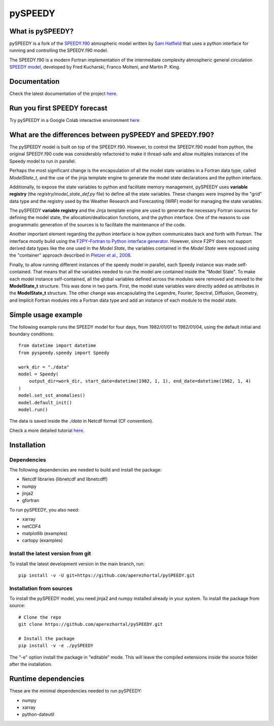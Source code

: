 ========
pySPEEDY
========


What is pySPEEDY?
=================

pySPEEDY is a fork of the `SPEEDY.f90 <https://github.com/samhatfield/speedy.f90>`_ atmospheric model written
by `Sam Hatfield <https://samhatfield.co.uk/>`_ that uses a python interface for running and controlling
the SPEEDY.f90 model.

The SPEEDY.f90 is a modern Fortran implementation of the intermediate complexity atmospheric
general circulation
`SPEEDY model <http://users.ictp.it/~kucharsk/speedy_description/km_ver41_appendixA.pdf>`_,
developed by Fred Kucharski, Franco Molteni, and Martin P. King.


Documentation
=============

Check the latest documentation of the project `here <https://pyspeedy.readthedocs.io/en/latest/index.html>`_.

Run you first SPEEDY forecast
=============================

Try pySPEEDY in a Google Colab interactive environment
`here <https://colab.research.google.com/github/aperezhortal/pySPEEDY/blob/main/examples/My_first_forecast.ipynb>`_

What are the differences between pySPEEDY and SPEEDY.f90?
=========================================================

The pySPEEDY model is built on top of the SPEEDY.f90. However, to control the SPEEDY.f90 model from python,
the original SPEEDY.f90 code was considerably refactored to make it thread-safe and allow multiples instances of the
Speedy model to run in parallel.

Perhaps the most significant change is the encapsulation of all the model state variables in a Fortran data type,
called `ModelState_t`, and the use of the jinja template engine to generate the model state declarations and the
python interface.

Additionally, to expose the state variables to python and facilitate memory management,
pySPEEDY uses **variable registry** (the `registry/model_state_def.py` file) to define all the state variables.
These changes were inspired by the "grid" data type and the registry used by the Weather Research and Forecasting (WRF)
model for managing the state variables.

The pySPEEDY **variable registry** and the Jinja template engine are used to generate the necessary Fortran sources
for defining the model state, the allocation/deallocation functions, and the python interface.
One of the reasons to use programmatic generation of the sources is to facilitate the maintenance of the code.

Another important element regarding the python interface is how python communicates back and forth with Fortran.
The interface mostly build using the
`F2PY–Fortran to Python interface generator <https://numpy.org/doc/stable/f2py/>`_. However, since F2PY does not
support derived data types like the one used in the *Model State*, the variables contained in the *Model State* were
exposed using the "container" approach described in
`Pletzer et al., 2008 <https://doi.org/10.1109/MCSE.2008.94>`_.

Finally, to allow running different instances of the speedy model in parallel, each Speedy instance
was made self-contained.
That means that all the variables needed to run the model are contained inside the "Model State".
To make each model instance self-contained, all the global variables defined across the modules were removed and moved to the **ModelState_t** structure.
This was done in two parts. First, the model state variables were directly added as attributes in the **ModelState_t**
structure. The other change was encapsulating the Legendre, Fourier, Spectral, Diffusion, Geometry, and Implicit
Fortran modules into a Fortran data type and add an instance of each module to the model state.

Simple usage example
====================

The following example runs the SPEEDY model for four days, from 1982/01/01 to 1982/01/04,
using the default initial and boundary conditions::

    from datetime import datetime
    from pyspeedy.speedy import Speedy

    work_dir = "./data"
    model = Speedy(
        output_dir=work_dir, start_date=datetime(1982, 1, 1), end_date=datetime(1982, 1, 4)
    )
    model.set_sst_anomalies()
    model.default_init()
    model.run()

The data is saved inside the `./data` in Netcdf format (CF convention).

Check a more detailed tutorial
`here <https://pyspeedy.readthedocs.io/en/latest/examples/My_first_forecast.html>`_.

Installation
============

Dependencies
~~~~~~~~~~~~

The following dependencies are needed to build and install the package:

* Netcdf libraries (libnetcdf and libnetcdff)
* numpy
* jinja2
* gfortran

To run pySPEEDY, you also need:

* xarray
* netCDF4
* matplotlib (examples)
* cartopy (examples)


Install the latest version from git
~~~~~~~~~~~~~~~~~~~~~~~~~~~~~~~~~~~

To install the latest development version in the main branch, run::

    pip install -v -U git+https://github.com/aperezhortal/pySPEEDY.git


Installation from sources
~~~~~~~~~~~~~~~~~~~~~~~~~
To install the pySPEEDY model, you need jinja2 and numpy installed already in your system.
To install the package from source::

    # Clone the repo
    git clone https://github.com/aperezhortal/pySPEEDY.git

    # Install the package
    pip install -v -e ./pySPEEDY

The "-e" option install the package in "editable" mode. This will leave the compiled extensions inside the source
folder after the installation.


Runtime dependencies
====================

These are the minimal dependencies needed to run pySPEEDY:

- numpy
- xarray
- python-dateutil
